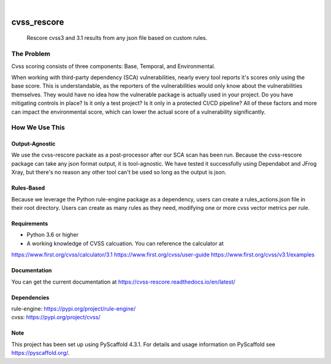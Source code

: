 .. These are examples of badges you might want to add to your README:
   please update the URLs accordingly

    .. image:: https://api.cirrus-ci.com/github/<USER>/cvss_rescore.svg?branch=main
        :alt: Built Status
        :target: https://cirrus-ci.com/github/<USER>/cvss_rescore
    .. image:: https://readthedocs.org/projects/cvss_rescore/badge/?version=latest
        :alt: ReadTheDocs
        :target: https://cvss_rescore.readthedocs.io/en/stable/
    .. image:: https://img.shields.io/coveralls/github/<USER>/cvss_rescore/main.svg
        :alt: Coveralls
        :target: https://coveralls.io/r/<USER>/cvss_rescore
    .. image:: https://img.shields.io/pypi/v/cvss_rescore.svg
        :alt: PyPI-Server
        :target: https://pypi.org/project/cvss_rescore/
    .. image:: https://img.shields.io/conda/vn/conda-forge/cvss_rescore.svg
        :alt: Conda-Forge
        :target: https://anaconda.org/conda-forge/cvss_rescore
    .. image:: https://pepy.tech/badge/cvss_rescore/month
        :alt: Monthly Downloads
        :target: https://pepy.tech/project/cvss_rescore
    .. image:: https://img.shields.io/twitter/url/http/shields.io.svg?style=social&label=Twitter
        :alt: Twitter
        :target: https://twitter.com/cvss_rescore

.. image:: https://img.shields.io/badge/-PyScaffold-005CA0?logo=pyscaffold
    :alt: Project generated with PyScaffold
    :target: https://pyscaffold.org/1
    
.. image:: https://bestpractices.coreinfrastructure.org/projects/6968/badge
    :alt: OpenSSF Badges 
    :target: https://bestpractices.coreinfrastructure.org/projects/6968
|

============
cvss_rescore
============


    Rescore cvss3 and 3.1 results from any json file based on custom rules. 

------------
The Problem
------------
Cvss scoring consists of three components: Base, Temporal, and Environmental.

When working with third-party dependency (SCA) vulnerabilities, 
nearly every tool reports it's scores only using the base score. This is
understandable, as the reporters of the vulnerabilities would only know about
the vulnerabilities themselves. They would have no idea how the vulnerable package 
is actually used in your project. Do you have mitigating controls in place? Is it only 
a test project? Is it only in a protected CI/CD pipeline? All of these factors and more 
can impact the environmental score, which can lower the actual score of a vulnerability
significantly. 

----------------
How We Use This
----------------
Output-Agnostic
================

We use the cvss-rescore packate as a post-processor after our SCA scan has been run. Because
the cvss-rescore package can take any json format output, it is tool-agnostic. We have tested 
it successfully using Dependabot and JFrog Xray, but there's no reason
any other tool can't be used so long as the output is json.

Rules-Based
============
Because we leverage the Python rule-engine package as a dependency, users can create a 
rules_actions.json file in their root directory. Users can create as many rules as they need, 
modifying one or more cvss vector metrics per rule. 

Requirements
=============
- Python 3.6 or higher
- A working knowledge of CVSS calcuation. You can reference the calculator at 
https://www.first.org/cvss/calculator/3.1
https://www.first.org/cvss/user-guide
https://www.first.org/cvss/v3.1/examples

Documentation
==============
You can get the current documentation at https://cvss-rescore.readthedocs.io/en/latest/

.. _pyscaffold-notes:

Dependencies
=============
| rule-engine: https://pypi.org/project/rule-engine/
| cvss: https://pypi.org/project/cvss/


Note
====

This project has been set up using PyScaffold 4.3.1. For details and usage
information on PyScaffold see https://pyscaffold.org/.
